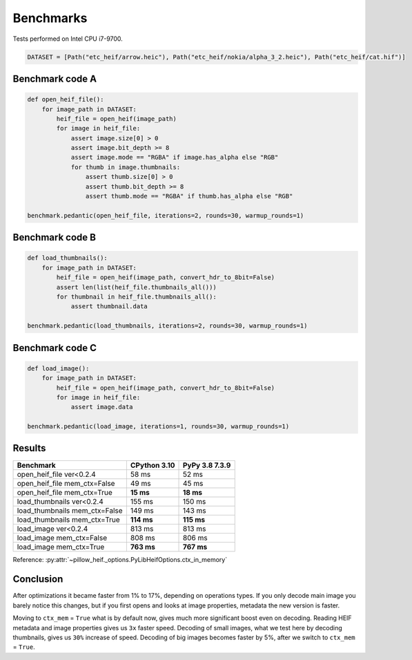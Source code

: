 Benchmarks
==========

Tests performed on Intel CPU i7-9700.

.. code-block:: python

    DATASET = [Path("etc_heif/arrow.heic"), Path("etc_heif/nokia/alpha_3_2.heic"), Path("etc_heif/cat.hif")]

Benchmark code A
----------------

.. code-block:: python

    def open_heif_file():
        for image_path in DATASET:
            heif_file = open_heif(image_path)
            for image in heif_file:
                assert image.size[0] > 0
                assert image.bit_depth >= 8
                assert image.mode == "RGBA" if image.has_alpha else "RGB"
                for thumb in image.thumbnails:
                    assert thumb.size[0] > 0
                    assert thumb.bit_depth >= 8
                    assert thumb.mode == "RGBA" if thumb.has_alpha else "RGB"

    benchmark.pedantic(open_heif_file, iterations=2, rounds=30, warmup_rounds=1)

Benchmark code B
----------------

.. code-block:: python

    def load_thumbnails():
        for image_path in DATASET:
            heif_file = open_heif(image_path, convert_hdr_to_8bit=False)
            assert len(list(heif_file.thumbnails_all()))
            for thumbnail in heif_file.thumbnails_all():
                assert thumbnail.data

    benchmark.pedantic(load_thumbnails, iterations=2, rounds=30, warmup_rounds=1)

Benchmark code C
----------------

.. code-block:: python

    def load_image():
        for image_path in DATASET:
            heif_file = open_heif(image_path, convert_hdr_to_8bit=False)
            for image in heif_file:
                assert image.data

    benchmark.pedantic(load_image, iterations=1, rounds=30, warmup_rounds=1)

Results
-------

+-------------------------------+--------------+----------------+
| Benchmark                     | CPython 3.10 | PyPy 3.8 7.3.9 |
+===============================+==============+================+
| open_heif_file ver<0.2.4      | 58 ms        | 52 ms          |
+-------------------------------+--------------+----------------+
| open_heif_file mem_ctx=False  | 49 ms        | 45 ms          |
+-------------------------------+--------------+----------------+
| open_heif_file mem_ctx=True   | **15 ms**    | **18 ms**      |
+-------------------------------+--------------+----------------+
| load_thumbnails ver<0.2.4     | 155 ms       | 150 ms         |
+-------------------------------+--------------+----------------+
| load_thumbnails mem_ctx=False | 149 ms       | 143 ms         |
+-------------------------------+--------------+----------------+
| load_thumbnails mem_ctx=True  | **114 ms**   | **115 ms**     |
+-------------------------------+--------------+----------------+
| load_image ver<0.2.4          | 813 ms       | 813 ms         |
+-------------------------------+--------------+----------------+
| load_image mem_ctx=False      | 808 ms       | 806 ms         |
+-------------------------------+--------------+----------------+
| load_image mem_ctx=True       | **763 ms**   | **767 ms**     |
+-------------------------------+--------------+----------------+

Reference: :py:attr:`~pillow_heif._options.PyLibHeifOptions.ctx_in_memory`

Conclusion
----------

After optimizations it became faster from 1% to 17%, depending on operations types.
If you only decode main image you barely notice this changes,
but if you first opens and looks at image properties, metadata the new version is faster.

Moving to ``ctx_mem`` = ``True`` what is by default now, gives much more significant boost even on decoding.
Reading HEIF metadata and image properties gives us ``3x`` faster speed.
Decoding of small images, what we test here by decoding thumbnails, gives us ``30%`` increase of speed.
Decoding of big images becomes faster by 5%, after we switch to ``ctx_mem`` = ``True``.
